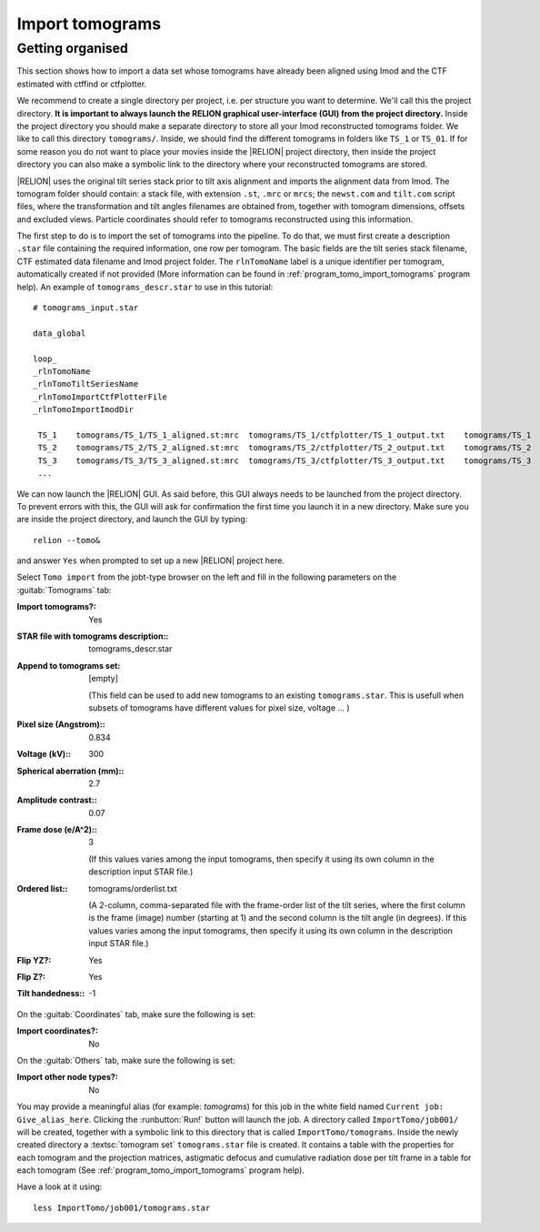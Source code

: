 .. _sec_sta_importomo:

Import tomograms
================

Getting organised
-----------------

This section shows how to import a data set whose tomograms have already been aligned using Imod and the CTF estimated with ctffind or ctfplotter.

We recommend to create a single directory per project, i.e. per structure you want to determine.
We'll call this the project directory. **It is important to always launch the RELION graphical user-interface (GUI) from the project directory.** Inside the project directory you should make a separate directory to store all your Imod reconstructed tomograms folder.
We like to call this directory ``tomograms/``. Inside, we should find the different tomograms in folders like ``TS_1`` or ``TS_01``.
If for some reason you do not want to place your movies inside the |RELION| project directory, then inside the project directory you can also make a symbolic link to the directory where your reconstructed tomograms are stored.

|RELION| uses the original tilt series stack prior to tilt axis alignment and imports the alignment data from Imod. The tomogram folder should contain: a stack file, with extension ``.st``, ``.mrc`` or ``mrcs``; the ``newst.com`` and ``tilt.com`` script files, where the transformation and tilt angles filenames are obtained from, together with tomogram dimensions, offsets and excluded views. Particle coordinates should refer to tomograms reconstructed using this information.

The first step to do is to import the set of tomograms into the pipeline. To do that, we must first create a description ``.star`` file containing the required information, one row per tomogram. The basic fields are the tilt series stack filename, CTF estimated data filename and Imod project folder. The ``rlnTomoName`` label is a unique identifier per tomogram, automatically created if not provided (More information can be found in :ref:`program_tomo_import_tomograms` program help). An example of ``tomograms_descr.star`` to use in this tutorial:

::

    # tomograms_input.star

    data_global

    loop_
    _rlnTomoName
    _rlnTomoTiltSeriesName
    _rlnTomoImportCtfPlotterFile
    _rlnTomoImportImodDir

     TS_1    tomograms/TS_1/TS_1_aligned.st:mrc  tomograms/TS_1/ctfplotter/TS_1_output.txt    tomograms/TS_1
     TS_2    tomograms/TS_2/TS_2_aligned.st:mrc  tomograms/TS_2/ctfplotter/TS_2_output.txt    tomograms/TS_2
     TS_3    tomograms/TS_3/TS_3_aligned.st:mrc  tomograms/TS_3/ctfplotter/TS_3_output.txt    tomograms/TS_3
     ...


We can now launch the |RELION| GUI.
As said before, this GUI always needs to be launched from the project directory.
To prevent errors with this, the GUI will ask for confirmation the first time you launch it in a new directory.
Make sure you are inside the project directory, and launch the GUI by typing:

::

    relion --tomo&


and answer ``Yes`` when prompted to set up a new |RELION| project here.

Select ``Tomo import`` from the jobt-type browser on the left and fill in the following parameters on the :guitab:`Tomograms` tab:

:Import tomograms?: Yes

:STAR file with tomograms description:: tomograms_descr.star

:Append to tomograms set: [empty]

     (This field can be used to add new tomograms to an existing ``tomograms.star``. This is usefull when subsets of tomograms have different values for pixel size, voltage ... )

:Pixel size (Angstrom):: 0.834

:Voltage (kV):: 300

:Spherical aberration (mm):: 2.7

:Amplitude contrast:: 0.07

:Frame dose (e/A^2):: 3

    (If this values varies among the input tomograms, then specify it using its own column in the description input STAR file.)

:Ordered list:: tomograms/orderlist.txt

    (A 2-column, comma-separated file with the frame-order list of the tilt series, where the first column is the frame (image) number (starting at 1) and the second column is the tilt angle (in degrees). If this values varies among the input tomograms, then specify it using its own column in the description input STAR file.)

:Flip YZ?: Yes

:Flip Z?: Yes

:Tilt handedness:: -1

On the :guitab:`Coordinates` tab, make sure the following is set:

:Import coordinates?: No

On the :guitab:`Others` tab, make sure the following is set:

:Import other node types?: No


You may provide a meaningful alias (for example: `tomograms`) for this job in the white field named ``Current job: Give_alias_here``.
Clicking the :runbutton:`Run!` button will launch the job.
A directory called ``ImportTomo/job001/`` will be created, together with a symbolic link to this directory that is called ``ImportTomo/tomograms``.
Inside the newly created directory a :textsc:`tomogram set` ``tomograms.star`` file is created. It contains a table with the properties for each tomogram and the projection matrices, astigmatic defocus and cumulative radiation dose per tilt frame in a table for each tomogram (See :ref:`program_tomo_import_tomograms` program help).

Have a look at it using:

::

    less ImportTomo/job001/tomograms.star

